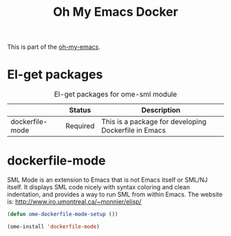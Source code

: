 #+TITLE: Oh My Emacs Docker
#+OPTIONS: toc:2 num:nil ^:nil

This is part of the [[https://github.com/xiaohanyu/oh-my-emacs][oh-my-emacs]].

* El-get packages
  :PROPERTIES:
  :CUSTOM_ID: sml-el-get-packages
  :END:

#+NAME: sml-el-get-packages
#+CAPTION: El-get packages for ome-sml module
|              | Status   | Description                                       |
|--------------+----------+---------------------------------------------------|
| dockerfile-mode | Required | This is a package for developing Dockerfile in Emacs |

* dockerfile-mode
  :PROPERTIES:
  :CUSTOM_ID: sml-mode
  :END:

SML Mode is an extension to Emacs that is not Emacs itself or SML/NJ itself.
It displays SML code nicely with syntax coloring and clean indentation, and
provides a way to run SML from within Emacs. The website is:
http://www.iro.umontreal.ca/~monnier/elisp/

#+NAME: sml-mode
#+BEGIN_SRC emacs-lisp
(defun ome-dockerfile-mode-setup ())

(ome-install 'dockerfile-mode)
#+END_SRC
